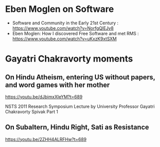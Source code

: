 # 15 Mar 2021 15:07
* Eben Moglen on Software
  :PROPERTIES:
  :DATE:     <2021-04-02 Fri 13:43>
  :END:

- Software and Community in the Early 21st Century : https://www.youtube.com/watch?v=NorfgQlEJv8
- Eben Moglen: How I discovered Free Software and met RMS : https://www.youtube.com/watch?v=uKxzK9xtSXM

* Gayatri Chakravorty moments

** On Hindu Atheism, entering US without papers, and word games with her mother
   :PROPERTIES:
   :DATE:     <2021-05-21 Fri 12:42>
   :END:

https://youtu.be/dJbimxXIeYM?t=689

NSTS 2011 Research Symposium Lecture by University Professor Gayatri Chakravorty Spivak Part 1

** On Subaltern, Hindu Right, Sati as Resistance
   :PROPERTIES:
   :DATE:     <2021-05-21 Fri 11:32>
   :END:

 https://youtu.be/2ZHH4ALRFHw?t=689



